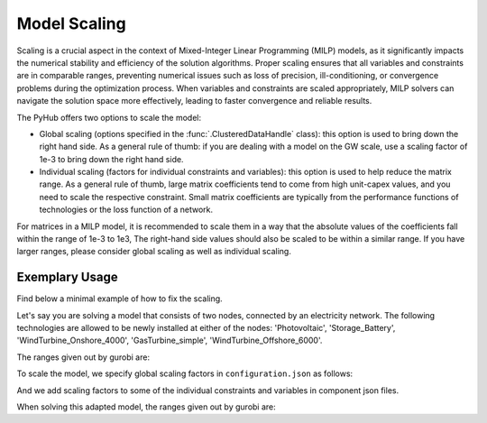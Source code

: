 ..   _scaling:

=====================================
Model Scaling
=====================================
Scaling is a crucial aspect in the context of Mixed-Integer Linear Programming (MILP) models, as it significantly
impacts the numerical stability and efficiency of the solution algorithms. Proper scaling ensures that all variables
and constraints are in comparable ranges, preventing numerical issues such as loss of precision, ill-conditioning,
or convergence problems during the optimization process. When variables and constraints are scaled appropriately,
MILP solvers can navigate the solution space more effectively, leading to faster convergence and reliable results.

The PyHub offers two options to scale the model:

- Global scaling (options specified in the :func:`.ClusteredDataHandle` class): this option is used to bring down the
  right hand side. As a general rule of thumb: if you are dealing with a model on the GW scale, use a scaling factor of
  1e-3 to bring down the right hand side.
- Individual scaling (factors for individual constraints and variables): this option is used to help reduce the matrix range.
  As a general rule of thumb, large matrix coefficients tend to come from high unit-capex values, and you need to scale
  the respective constraint. Small matrix coefficients are typically from the performance functions of technologies or
  the loss function of a network.

For matrices in a MILP model, it is recommended to scale them in a way that the absolute values of the coefficients fall
within the range of 1e-3 to 1e3, The right-hand side values should also be scaled to be within a similar range. If you
have larger ranges, please consider global scaling as well as individual scaling.

Exemplary Usage
^^^^^^^^^^^^^^^^^^
Find below a minimal example of how to fix the scaling.

Let's say you are solving a model that consists of two nodes, connected by an electricity network. The following
technologies are allowed to be newly installed at either of the nodes: 'Photovoltaic', 'Storage_Battery',
'WindTurbine_Onshore_4000', 'GasTurbine_simple', 'WindTurbine_Offshore_6000'.

The ranges given out by gurobi are:

.. testcode::

    Matrix range     [7e-06, 1e+06]
    Objective range  [1e+00, 1e+00]
    Bounds range     [2e-02, 9e+06]
    RHS range        [1e+00, 1e+03]


To scale the model, we specify global scaling factors in ``configuration.json`` as follows:

.. testcode::

    "scaling": {
        "scaling": {
            "description": "Determines if the model is scaled. If 1, it uses global and component specific scaling factors.",
            "options": [
                0,
                1
            ],
            "value": 1
        },
        "scaling_factors": {
            "energy_vars": {
                "description": "Scaling factor used for all energy variables.",
                "value": 1e-2
            },
            "cost_vars": {
                "description": "Scaling factor used for all cost variables.",
                "value": 1
            },
            "objective": {
                "description": "Scaling factor used for the objective function.",
                "value": 1
            }

And we add scaling factors to some of the individual constraints and variables in component json files.

.. testcode::

    # In electricitySimple.json:
    [...]
      "size_max": 1,
      "size_is_int": 0,
      "decommission": 0,
      "ScalingFactors": {
        "const_flowlosses": 1e4,
        "var_losses": 1e1,
        "const_flow_size_high": 1
      }
    }

    # In GasTurbine_simple.json:
    [...]
            "output_carrier": {
          "electricity": "MW",
          "heat": "MW"
        }
      },
      "ScalingFactors": {
        "const_capex_aux": 1e-1,
        "const_input_output": 1e2,
        "const_max_input": 1e2,
        "const_opex_variable": 1e2,
        "const_opex_fixed": 1e2
      }
    }

    # In Photovoltaic.json:
    [...]
          "electricity": "MW"
        }
      },
      "ScalingFactors": {
        "const_capex_aux": 1e-3,
        "var_capex_aux": 1e-1
      }
    }

    # In Storage_Battery.json:
          "electricity": "MW"
        }
      },
      "ScalingFactors": {
        "const_opex_variable": 1e2,
        "const_opex_fixed": 1e2,
        "const_capex_aux": 1e-3,
        "var_capex_aux": 1e-1
      }
    }

    # In the two wind turbine json files:
        "output_carrier": {
          "electricity": "MW"
        }
      },
      "ScalingFactors": {
        "const_capex_aux": 1e-3,
        "var_capex_aux": 1e-1
      }
    }

When solving this adapted model, the ranges given out by gurobi are:

.. testcode::

    Matrix range     [1e-03, 1e+03]
    Objective range  [1e+02, 1e+02]
    Bounds range     [2e-04, 9e+04]
    RHS range        [1e-02, 1e+01]

